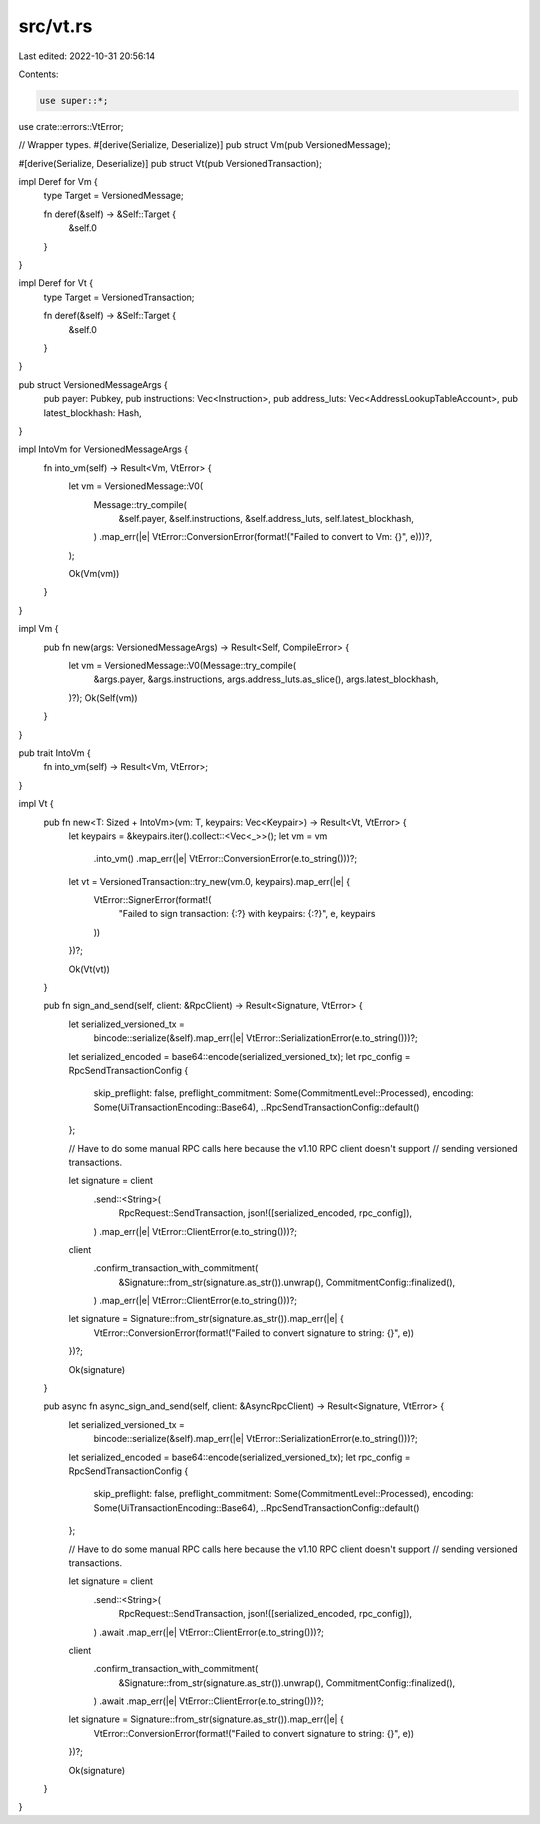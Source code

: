 src/vt.rs
=========

Last edited: 2022-10-31 20:56:14

Contents:

.. code-block:: rs

    use super::*;
use crate::errors::VtError;

// Wrapper types.
#[derive(Serialize, Deserialize)]
pub struct Vm(pub VersionedMessage);

#[derive(Serialize, Deserialize)]
pub struct Vt(pub VersionedTransaction);

impl Deref for Vm {
    type Target = VersionedMessage;

    fn deref(&self) -> &Self::Target {
        &self.0
    }
}

impl Deref for Vt {
    type Target = VersionedTransaction;

    fn deref(&self) -> &Self::Target {
        &self.0
    }
}

pub struct VersionedMessageArgs {
    pub payer: Pubkey,
    pub instructions: Vec<Instruction>,
    pub address_luts: Vec<AddressLookupTableAccount>,
    pub latest_blockhash: Hash,
}

impl IntoVm for VersionedMessageArgs {
    fn into_vm(self) -> Result<Vm, VtError> {
        let vm = VersionedMessage::V0(
            Message::try_compile(
                &self.payer,
                &self.instructions,
                &self.address_luts,
                self.latest_blockhash,
            )
            .map_err(|e| VtError::ConversionError(format!("Failed to convert to Vm: {}", e)))?,
        );

        Ok(Vm(vm))
    }
}

impl Vm {
    pub fn new(args: VersionedMessageArgs) -> Result<Self, CompileError> {
        let vm = VersionedMessage::V0(Message::try_compile(
            &args.payer,
            &args.instructions,
            args.address_luts.as_slice(),
            args.latest_blockhash,
        )?);
        Ok(Self(vm))
    }
}

pub trait IntoVm {
    fn into_vm(self) -> Result<Vm, VtError>;
}

impl Vt {
    pub fn new<T: Sized + IntoVm>(vm: T, keypairs: Vec<Keypair>) -> Result<Vt, VtError> {
        let keypairs = &keypairs.iter().collect::<Vec<_>>();
        let vm = vm
            .into_vm()
            .map_err(|e| VtError::ConversionError(e.to_string()))?;

        let vt = VersionedTransaction::try_new(vm.0, keypairs).map_err(|e| {
            VtError::SignerError(format!(
                "Failed to sign transaction: {:?} with keypairs: {:?}",
                e, keypairs
            ))
        })?;

        Ok(Vt(vt))
    }

    pub fn sign_and_send(self, client: &RpcClient) -> Result<Signature, VtError> {
        let serialized_versioned_tx =
            bincode::serialize(&self).map_err(|e| VtError::SerializationError(e.to_string()))?;

        let serialized_encoded = base64::encode(serialized_versioned_tx);
        let rpc_config = RpcSendTransactionConfig {
            skip_preflight: false,
            preflight_commitment: Some(CommitmentLevel::Processed),
            encoding: Some(UiTransactionEncoding::Base64),
            ..RpcSendTransactionConfig::default()
        };

        // Have to do some manual RPC calls here because the v1.10 RPC client doesn't support
        // sending versioned transactions.

        let signature = client
            .send::<String>(
                RpcRequest::SendTransaction,
                json!([serialized_encoded, rpc_config]),
            )
            .map_err(|e| VtError::ClientError(e.to_string()))?;

        client
            .confirm_transaction_with_commitment(
                &Signature::from_str(signature.as_str()).unwrap(),
                CommitmentConfig::finalized(),
            )
            .map_err(|e| VtError::ClientError(e.to_string()))?;

        let signature = Signature::from_str(signature.as_str()).map_err(|e| {
            VtError::ConversionError(format!("Failed to convert signature to string: {}", e))
        })?;

        Ok(signature)
    }

    pub async fn async_sign_and_send(self, client: &AsyncRpcClient) -> Result<Signature, VtError> {
        let serialized_versioned_tx =
            bincode::serialize(&self).map_err(|e| VtError::SerializationError(e.to_string()))?;

        let serialized_encoded = base64::encode(serialized_versioned_tx);
        let rpc_config = RpcSendTransactionConfig {
            skip_preflight: false,
            preflight_commitment: Some(CommitmentLevel::Processed),
            encoding: Some(UiTransactionEncoding::Base64),
            ..RpcSendTransactionConfig::default()
        };

        // Have to do some manual RPC calls here because the v1.10 RPC client doesn't support
        // sending versioned transactions.

        let signature = client
            .send::<String>(
                RpcRequest::SendTransaction,
                json!([serialized_encoded, rpc_config]),
            )
            .await
            .map_err(|e| VtError::ClientError(e.to_string()))?;

        client
            .confirm_transaction_with_commitment(
                &Signature::from_str(signature.as_str()).unwrap(),
                CommitmentConfig::finalized(),
            )
            .await
            .map_err(|e| VtError::ClientError(e.to_string()))?;

        let signature = Signature::from_str(signature.as_str()).map_err(|e| {
            VtError::ConversionError(format!("Failed to convert signature to string: {}", e))
        })?;

        Ok(signature)
    }
}


